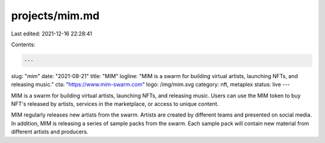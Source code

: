 projects/mim.md
===============

Last edited: 2021-12-16 22:28:41

Contents:

.. code-block:: md

    ---
slug: "mim"
date: "2021-08-21"
title: "MIM"
logline: "MIM is a swarm for building virtual artists, launching NFTs, and releasing music."
cta: "https://www.mim-swarm.com"
logo: /img/mim.svg
category: nft, metaplex
status: live
---

MIM is a swarm for building virtual artists, launching NFTs, and releasing music. Users can use the MIM token to buy NFT's released by artists, services in the marketplace, or access to unique content.

MIM regularly releases new artists from the swarm. Artists are created by different teams and presented on social media. In addition, MIM is releasing a series of sample packs from the swarm. Each sample pack will contain new material from different artists and producers.


